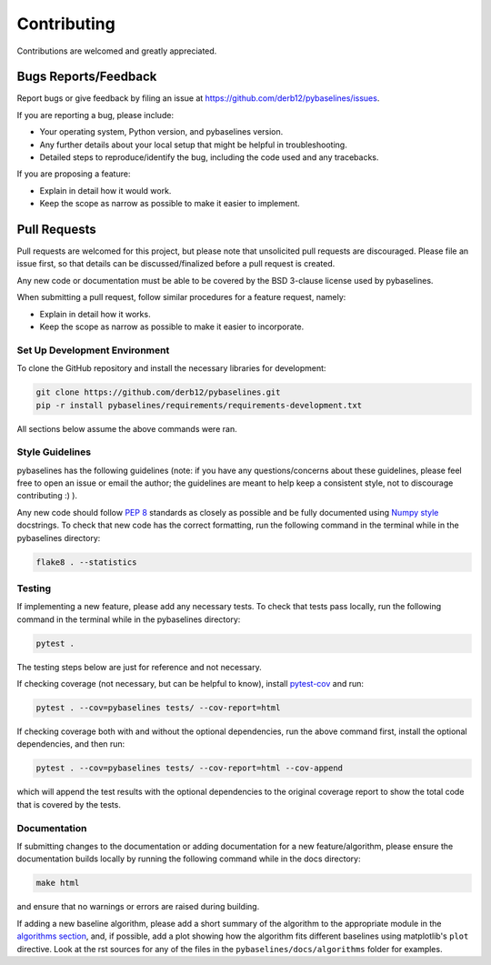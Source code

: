 ============
Contributing
============

Contributions are welcomed and greatly appreciated.

Bugs Reports/Feedback
~~~~~~~~~~~~~~~~~~~~~

Report bugs or give feedback by filing an issue at https://github.com/derb12/pybaselines/issues.

If you are reporting a bug, please include:

* Your operating system, Python version, and pybaselines version.
* Any further details about your local setup that might be helpful in troubleshooting.
* Detailed steps to reproduce/identify the bug, including the code used and any tracebacks.

If you are proposing a feature:

* Explain in detail how it would work.
* Keep the scope as narrow as possible to make it easier to implement.

Pull Requests
~~~~~~~~~~~~~

Pull requests are welcomed for this project, but please note that
unsolicited pull requests are discouraged. Please file an issue first,
so that details can be discussed/finalized before a pull request is created.

Any new code or documentation must be able to be covered by the BSD 3-clause license
used by pybaselines.

When submitting a pull request, follow similar procedures for a feature request, namely:

* Explain in detail how it works.
* Keep the scope as narrow as possible to make it easier to incorporate.


Set Up Development Environment
^^^^^^^^^^^^^^^^^^^^^^^^^^^^^^

To clone the GitHub repository and install the necessary libraries for development:

.. code-block:: console

    git clone https://github.com/derb12/pybaselines.git
    pip -r install pybaselines/requirements/requirements-development.txt

All sections below assume the above commands were ran.

Style Guidelines
^^^^^^^^^^^^^^^^

pybaselines has the following guidelines (note: if you have any questions/concerns about
these guidelines, please feel free to open an issue or email the author; the guidelines
are meant to help keep a consistent style, not to discourage contributing :) ).

Any new code should follow `PEP 8 <https://www.python.org/dev/peps/pep-0008>`_ standards
as closely as possible and be fully documented using
`Numpy style <https://numpydoc.readthedocs.io/en/latest/format.html#docstring-standard>`_
docstrings. To check that new code has the correct formatting, run the following command in the
terminal while in the pybaselines directory:

.. code-block:: console

    flake8 . --statistics


Testing
^^^^^^^

If implementing a new feature, please add any necessary tests. To check that tests pass
locally, run the following command in the terminal while in the pybaselines directory:

.. code-block:: console

    pytest .


The testing steps below are just for reference and not necessary.

If checking coverage (not necessary, but can be helpful to know), install
`pytest-cov <https://pypi.org/project/pytest-cov>`_ and run:

.. code-block:: console

    pytest . --cov=pybaselines tests/ --cov-report=html

If checking coverage both with and without the optional dependencies, run the
above command first, install the optional dependencies, and then run:

.. code-block:: console

    pytest . --cov=pybaselines tests/ --cov-report=html --cov-append

which will append the test results with the optional dependencies to the original
coverage report to show the total code that is covered by the tests.

Documentation
^^^^^^^^^^^^^

If submitting changes to the documentation or adding documentation for a new feature/algorithm,
please ensure the documentation builds locally by running the following command while in the
docs directory:

.. code-block:: console

    make html

and ensure that no warnings or errors are raised during building.

If adding a new baseline algorithm, please add a short summary of the algorithm to the
appropriate module in the
`algorithms section <https://pybaselines.readthedocs.io/en/latest/algorithms/index.html>`_,
and, if possible, add a plot showing how the algorithm fits different baselines using
matplotlib's ``plot`` directive. Look at the rst sources for any of the files in the
``pybaselines/docs/algorithms`` folder for examples.
